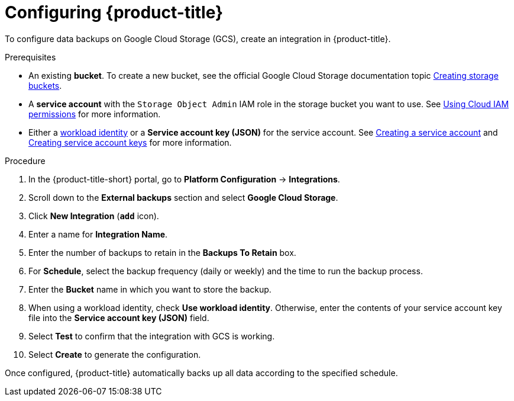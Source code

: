 // Module included in the following assemblies:
//
// * integration/integrate-with-google-cloud-storage.adoc
:_mod-docs-content-type: PROCEDURE
[id="google-cloud-storage-configuring-acs_{context}"]
= Configuring {product-title}

[role="_abstract"]
To configure data backups on Google Cloud Storage (GCS), create an integration in {product-title}.

.Prerequisites
* An existing *bucket*.
To create a new bucket, see the official Google Cloud Storage documentation topic link:https://cloud.google.com/storage/docs/creating-buckets[Creating storage buckets].
* A *service account* with the `Storage Object Admin` IAM role in the storage bucket you want to use.
See link:https://cloud.google.com/storage/docs/access-control/using-iam-permissions[Using Cloud IAM permissions] for more information.
* Either a link:https://cloud.google.com/kubernetes-engine/docs/how-to/workload-identity[workload identity]
or a *Service account key (JSON)* for the service account. See link:https://cloud.google.com/iam/docs/creating-managing-service-accounts#creating[Creating a service account]
and link:https://cloud.google.com/iam/docs/creating-managing-service-account-keys#creating_service_account_keys[Creating service account keys] for more information.

.Procedure
. In the {product-title-short} portal, go to *Platform Configuration* -> *Integrations*.
. Scroll down to the *External backups* section and select *Google Cloud Storage*.
. Click *New Integration* (*`add`* icon).
. Enter a name for *Integration Name*.
. Enter the number of backups to retain in the *Backups To Retain* box.
. For *Schedule*, select the backup frequency (daily or weekly) and the time to run the backup process.
. Enter the *Bucket* name in which you want to store the backup.
. When using a workload identity, check *Use workload identity*. Otherwise, enter the contents of
  your service account key file into the *Service account key (JSON)* field.
. Select *Test* to confirm that the integration with GCS is working.
. Select *Create* to generate the configuration.

Once configured, {product-title} automatically backs up all data according to the specified schedule.
